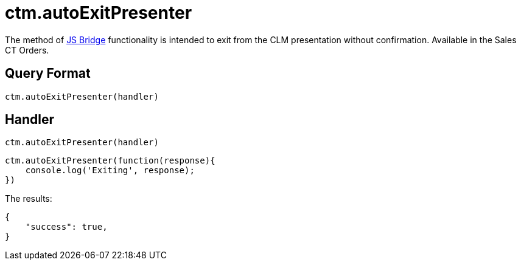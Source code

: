 = ctm.autoExitPresenter

The method of xref:ios/ct-presenter/js-bridge-api/index.adoc[JS Bridge] functionality is intended to exit from the CLM presentation without confirmation. Available in the Sales CT Orders.

[[h2_905713055]]
== Query Format

[source,javascript]
----
ctm.autoExitPresenter(handler)
----

[[h2_442663712]]
== Handler

[source,javascript]
----
ctm.autoExitPresenter(handler)
----

[source,javascript]
----
ctm.autoExitPresenter(function(response){
    console.log('Exiting', response);
})
----

The results:

[source,javascript]
----
{
    "success": true,
}
----